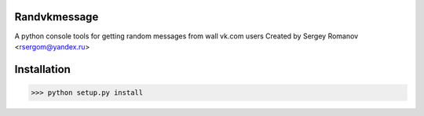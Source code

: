 Randvkmessage
********

A python console tools for getting random messages from wall vk.com users
Created by Sergey Romanov <rsergom@yandex.ru>

Installation
************
>>> python setup.py install
